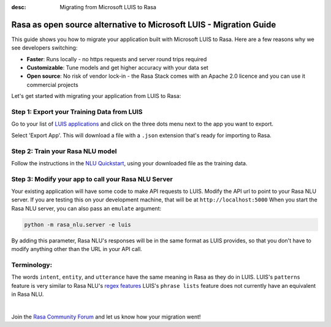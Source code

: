 
:desc: Migrating from Microsoft LUIS to Rasa

.. _microsoft-luis-to-rasa:

Rasa as open source alternative to Microsoft LUIS - Migration Guide
==================================================

This guide shows you how to migrate your application built with Microsoft LUIS to Rasa. Here are a few reasons why we see developers switching:

* **Faster**: Runs locally - no https requests and server round trips required
* **Customizable**: Tune models and get higher accuracy with your data set
* **Open source**: No risk of vendor lock-in - the Rasa Stack comes with an Apache 2.0 licence and you can use it commercial projects


.. raw:: html

     In addition, our open source tools allow developers to build contextual AI assistants and manage dialogues with machine learning instead of rules - learn more in <a class="reference external" href="http://blog.rasa.com/a-new-approach-to-conversational-software/" target="_blank">this blog post</a>.


Let's get started with migrating your application from LUIS to Rasa:


Step 1: Export your Training Data from LUIS
^^^^^^^^^^^^^^^^^^^^^^^^^^^^^^^^^^^^^^^^^^^

Go to your list of `LUIS applications <https://www.luis.ai/applications>`_ and click
on the three dots menu next to the app you want to export.

.. image:: ../_static/images/luis_export.png
   :width: 240
   :alt: LUIS Export

Select 'Export App'. This will download a file with a ``.json`` extension that's ready for importing to Rasa.

Step 2: Train your Rasa NLU model
^^^^^^^^^^^^^^^^^^^^^^^^^^^^^^^^^

Follow the instructions in the `NLU Quickstart <https://rasa.com/docs/nlu/quickstart/>`_, using your downloaded file as the training data.


Step 3: Modify your app to call your Rasa NLU Server
^^^^^^^^^^^^^^^^^^^^^^^^^^^^^^^^^^^^^^^^^^^^^^^^^^^^

Your existing application will have some code to make API requests to LUIS.
Modify the API url to point to your Rasa NLU server.
If you are testing this on your development machine, that will be at ``http://localhost:5000``
When you start the Rasa NLU server, you can also pass an ``emulate`` argument:

.. code-block:: bash

    python -m rasa_nlu.server -e luis

By adding this parameter, Rasa NLU's responses will be in the same format as LUIS provides,
so that you don't have to modify anything other than the URL in your API call.

Terminology:
^^^^^^^^^^^^

The words ``intent``, ``entity``, and ``utterance`` have the same meaning in Rasa as they do
in LUIS.
LUIS's ``patterns`` feature is very similar to Rasa NLU's `regex features </docs/nlu/dataformat/>`_
LUIS's ``phrase lists`` feature does not currently have an equivalent in Rasa NLU.

|

Join the `Rasa Community Forum <https://forum.rasa.com/>`_ and let us know how your migration went!
